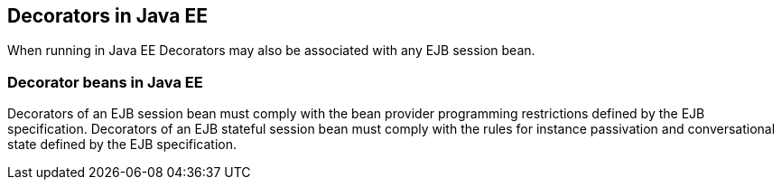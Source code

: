 [[decorators_ee]]

== Decorators in Java EE

When running in Java EE Decorators may also be associated with any EJB session bean.

[[decorator_bean_ee]]

=== Decorator beans in Java EE

Decorators of an EJB session bean must comply with the bean provider programming restrictions defined by the EJB specification. Decorators of an EJB stateful session bean must comply with the rules for instance passivation and conversational state defined by the EJB specification.
